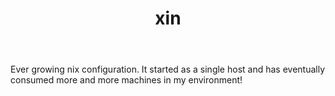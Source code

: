 #+TITLE: xin

Ever growing nix configuration. It started as a single host and has eventually
consumed more and more machines in my environment!
